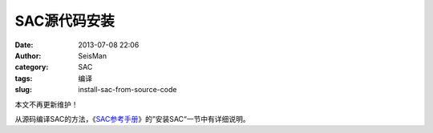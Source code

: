 SAC源代码安装
#############

:date: 2013-07-08 22:06
:author: SeisMan
:category: SAC
:tags: 编译
:slug: install-sac-from-source-code

本文不再更新维护！

从源码编译SAC的方法，《\ `SAC参考手册 <{filename}/SAC/2013-07-06_sac-manual.rst>`_\ 》的”安装SAC“一节中有详细说明。
